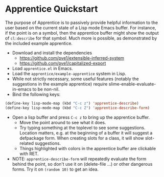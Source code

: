 
* Apprentice Quickstart

The purpose of Apprentice is to passively provide helpful information
to the user based on the current state of a Lisp mode Emacs buffer.
For instance, if the point is on a symbol, then the apprentice buffer
might show the output of ~cl:describe~ for that symbol. Much more is
possible, as demonstrated by the included example apprentice.

- Download and install the dependencies
  - https://github.com/pve1/extensible-inferred-system
  - https://github.com/pve1/capitalized-export

- Load ~apprentice.el~ in Emacs.
- Load the ~apprentice/example-apprentice~ system in Lisp.
- While not strictly necessary, some useful features (notably the
  suggestions in the example apprentice) require
  slime-enable-evaluate-in-emacs to be non-nil.
- Bind the following keys:

#+begin_src emacs-lisp
(define-key lisp-mode-map (kbd "C-c z") 'apprentice-describe)
(define-key lisp-mode-map (kbd "C-c Z") 'apprentice-describe-form)
#+end_src

- Open a lisp buffer and press ~C-c z~ to bring up the apprentice
  buffer.
  - Move the point around to see what it does.
  - Try typing something at the toplevel to see some
    suggestions. Location matters, e.g. at the beginning of a buffer
    it will suggest a defpackage form. When creating slots for a
    class, it will show slot-related suggestions.
  - Things highlighted with colors in the apprentice buffer are clickable
    with RET.
- NOTE: ~apprentice-describe-form~ will repeatedly evaluate the form
  behind the point, so don't use it on (delete-file ...) or other
  dangerous forms. Try it on ~(random 10)~ to get an idea.
